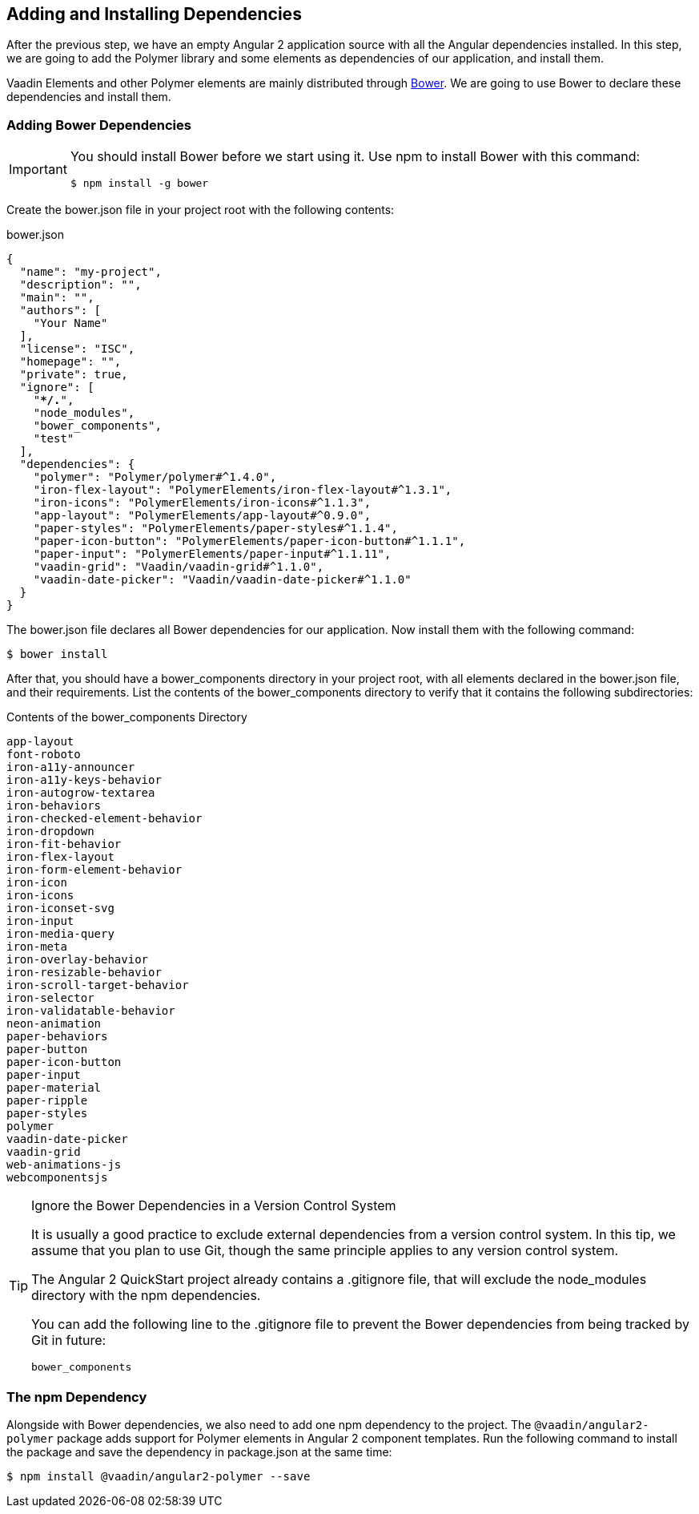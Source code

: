 [[vaadin-angular2-polymer.tutorial.dependencies]]
== Adding and Installing Dependencies

After the previous step, we have an empty Angular 2 application source with all the Angular dependencies installed. In this step, we are going to add the Polymer library and some elements as dependencies of our application, and install them.

Vaadin Elements and other Polymer elements are mainly distributed through http://bower.io/[Bower]. We are going to use Bower to declare these dependencies and install them.

=== Adding Bower Dependencies

[IMPORTANT]
====
You should install Bower before we start using it. Use [command]#npm# to install Bower with this command:

[subs="normal"]
----
[prompt]#$# [command]#npm# install -g bower
----
====

Create the [filename]#bower.json# file in your project root with the following contents:

[source,json,subs="verbatim,quotes,macros"]
.[filename]#bower.json#
----
{
  "name": "[replaceable]#my-project#",
  "description": "",
  "main": "",
  "authors": +[+
    "[replaceable]#Your Name#"
  +]+,
  "license": "ISC",
  "homepage": "",
  "private": true,
  "ignore": [
    "**/.*",
    "node_modules",
    "bower_components",
    "test"
  ],
  "dependencies": {
    "polymer": "Polymer/polymer#^1.4.0",
    "iron-flex-layout": "PolymerElements/iron-flex-layout#^1.3.1",
    "iron-icons": "PolymerElements/iron-icons#^1.1.3",
    "app-layout": "PolymerElements/app-layout#^0.9.0",
    "paper-styles": "PolymerElements/paper-styles#^1.1.4",
    "paper-icon-button": "PolymerElements/paper-icon-button#^1.1.1",
    "paper-input": "PolymerElements/paper-input#^1.1.11",
    "vaadin-grid": "Vaadin/vaadin-grid#^1.1.0",
    "vaadin-date-picker": "Vaadin/vaadin-date-picker#^1.1.0"
  }
}
----

The [filename]#bower.json# file declares all Bower dependencies for our application. Now install them with the following command:

[subs="normal"]
----
[prompt]#$# [command]#bower# install
----

After that, you should have a [filename]#bower_components# directory in your project root, with all elements declared in the [filename]#bower.json# file, and their requirements. List the contents of the [filename]#bower_components# directory to verify that it contains the following subdirectories:

.Contents of the [filename]#bower_components# Directory
----
app-layout
font-roboto
iron-a11y-announcer
iron-a11y-keys-behavior
iron-autogrow-textarea
iron-behaviors
iron-checked-element-behavior
iron-dropdown
iron-fit-behavior
iron-flex-layout
iron-form-element-behavior
iron-icon
iron-icons
iron-iconset-svg
iron-input
iron-media-query
iron-meta
iron-overlay-behavior
iron-resizable-behavior
iron-scroll-target-behavior
iron-selector
iron-validatable-behavior
neon-animation
paper-behaviors
paper-button
paper-icon-button
paper-input
paper-material
paper-ripple
paper-styles
polymer
vaadin-date-picker
vaadin-grid
web-animations-js
webcomponentsjs
----

[TIP]
.Ignore the Bower Dependencies in a Version Control System
====
It is usually a good practice to exclude external dependencies from a version control system. In this tip, we assume that you plan to use Git, though the same principle applies to any version control system.

The Angular 2 QuickStart project already contains a [filename]#.gitignore# file, that will exclude the [filename]#node_modules# directory with the npm dependencies.

You can add the following line to the [filename]#.gitignore# file to prevent the Bower dependencies from being tracked by Git in future:

[source]
----
bower_components
----
====

=== The npm Dependency

Alongside with Bower dependencies, we also need to add one npm dependency to the project. The `@vaadin/angular2-polymer` package adds support for Polymer elements in Angular 2 component templates. Run the following command to install the package and save the dependency in [filename]#package.json# at the same time:

[subs="normal"]
----
[prompt]#$# [command]#npm# install @vaadin/angular2-polymer --save
----

